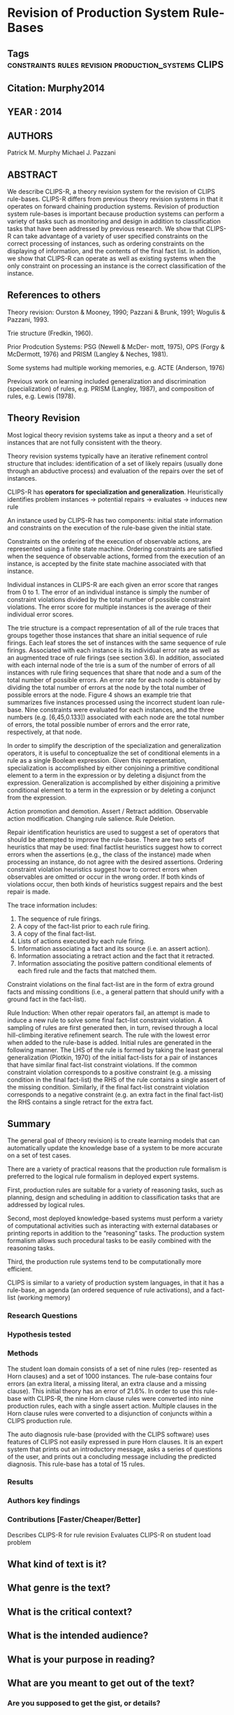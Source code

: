 *  Revision of Production System Rule-Bases
** Tags                 :constraints:rules:revision:production_systems:CLIPS:
** Citation: Murphy2014
** YEAR : 2014
** AUTHORS
   Patrick M. Murphy
   Michael J. Pazzani
** ABSTRACT
   We describe CLIPS-R, a theory revision system for the revision of CLIPS
   rule-bases. CLIPS-R differs from previous theory revision systems in that it
   operates on forward chaining production systems. Revision of production system
   rule-bases is important because production systems can perform a variety of
   tasks such as monitoring and design in addition to classification tasks that
   have been addressed by previous research. We show that CLIPS-R can take
   advantage of a variety of user specified constraints on the correct
   processing of instances, such as ordering constraints on the displaying of
   information, and the contents of the final fact list. In addition, we show that
   CLIPS-R can operate as well as existing systems when the only constraint on
   processing an instance is the correct classification of the instance.

** References to others
   Theory revision: Ourston & Mooney, 1990; Pazzani & Brunk, 1991; Wogulis & Pazzani, 1993.

   Trie structure (Fredkin, 1960).

   Prior Prodcution Systems: PSG (Newell & McDer- mott, 1975), OPS (Forgy &
   McDermott, 1976) and PRISM (Langley & Neches, 1981).

   Some systems had multiple working memories, e.g. ACTE (Anderson, 1976)

   Previous work on learning included generalization and discrimination
   (specialization) of rules, e.g. PRISM (Langley, 1987),
   and composition of rules, e.g. Lewis (1978).


** Theory Revision
   Most logical theory revision systems take as input a theory and a set of
   instances that are not fully consistent with the theory.

   Theory revision systems typically have an iterative refinement control
   structure that includes: identification of a set of likely repairs (usually
   done through an abductive process) and evaluation of the repairs over the
   set of instances.

   CLIPS-R has *operators for specialization and generalization*.
   Heuristically identifies problem instances
   -> potential repairs
   -> evaluates
   -> induces new rule

   An instance used by CLIPS-R has two components: initial state information and
   constraints on the execution of the rule-base given the initial state.

   Constraints on the ordering of the execution of observable actions, are
   represented using a finite state machine. Ordering constraints are
   satisfied when the sequence of observable actions, formed from the execution
   of an instance, is accepted by the finite state machine associated with that
   instance.

   Individual instances in CLIPS-R are each given an error score that ranges from
   0 to 1. The error of an individual instance is simply the number of constraint
   violations divided by the total number of possible constraint violations. The
   error score for multiple instances is the average of their individual error
   scores.

   The trie structure is a compact representation of all of the rule traces that
   groups together those instances that share an initial sequence of rule firings.
   Each leaf stores the set of instances with the same sequence of rule firings.
   Associated with each instance is its individual error rate as well as an
   augmented trace of rule firings (see section 3.6). In addition, associated with
   each internal node of the trie is a sum of the number of errors of all
   instances with rule firing sequences that share that node and a sum of the
   total number of possible errors. An error rate for each node is obtained by
   dividing the total number of errors at the node by the total number of
   possible errors at the node. Figure 4 shows an example trie that summarizes
   five instances processed using the incorrect student loan rule-base. Nine
   constraints were evaluated for each instances, and the three numbers (e.g.
   [6,45,0.133]) associated with each node are the total number of errors, the
   total possible number of errors and the error rate, respectively, at that
   node.

   In order to simplify the description of the specialization and generalization
   operators, it is useful to conceptualize the set of conditional elements in a
   rule as a single Boolean expression. Given this representation, specialization
   is accomplished by either conjoining a primitive conditional element to a
   term in the expression or by deleting a disjunct from the expression.
   Generalization is accomplished by either disjoining a primitive conditional
   element to a term in the expression or by deleting a conjunct from the
   expression.

   Action promotion and demotion.
   Assert / Retract addition.
   Observable action modification.
   Changing rule salience.
   Rule Deletion.

   Repair identification heuristics are used to suggest a set of operators that
   should be attempted to improve the rule-base. There are two sets of
   heuristics that may be used: final factlist heuristics suggest how to
   correct errors when the assertions (e.g., the class of the instance) made
   when processing an instance, do not agree with the desired assertions.
   Ordering constraint violation heuristics suggest how to correct errors when
   observables are omitted or occur in the wrong order. If both kinds of
   violations occur, then both kinds of heuristics suggest repairs and the best
   repair is made.

   The trace information includes:
   1) The sequence of rule firings.
   2) A copy of the fact-list prior to each rule firing.
   3) A copy of the final fact-list.
   4) Lists of actions executed by each rule firing.
   5) Information associating a fact and its source (i.e. an assert action).
   6) Information associating a retract action and the fact that it retracted.
   7) Information associating the positive pattern conditional elements of each
      fired rule and the facts that matched them.

   Constraint violations on the final fact-list are in the form of extra
   ground facts and missing conditions (i.e., a general pattern that should
   unify with a ground fact in the fact-list).

   Rule Induction:
   When other repair operators fail, an attempt is made to induce a new rule to
   solve some final fact-list constraint violation. A sampling of rules are
   first generated then, in turn, revised through a local hill-climbing iterative
   refinement search. The rule with the lowest error when added to the rule-base is
   added. Initial rules are generated in the following manner. The LHS of the
   rule is formed by taking the least general generalization (Plotkin, 1970) of the
   initial fact-lists for a pair of instances that have similar final fact-list
   constraint violations. If the common constraint violation corresponds to a
   positive constraint (e.g. a missing condition in the final fact-list) the RHS of
   the rule contains a single assert of the missing condition. Similarly, if the
   final fact-list constraint violation corresponds to a negative constraint (e.g.
   an extra fact in the final fact-list) the RHS contains a single retract for the
   extra fact.


** Summary
   The general goal of (theory revision) is to create learning models that can
   automatically update the knowledge base of a system to be more accurate on a
   set of test cases.

   There are a variety of practical reasons that the production rule formalism is
   preferred to the logical rule formalism in deployed expert systems.

   First, production rules are suitable for a variety of reasoning tasks, such as
   planning, design and scheduling in addition to classification tasks that are
   addressed by logical rules.

   Second, most deployed knowledge-based systems must perform a variety of
   computational activities such as interacting with external databases or
   printing reports in addition to the “reasoning” tasks.
   The production system formalism allows such procedural tasks to be easily
   combined with the reasoning tasks.

   Third, the production rule systems tend to be computationally more efficient.

   CLIPS is similar to a variety of production system languages, in that it has a
   rule-base, an agenda (an ordered sequence of rule activations), and a fact-list
   (working memory)




*** Research Questions

*** Hypothesis tested

*** Methods

    The student loan domain consists of a set of nine rules (rep- resented as Horn
    clauses) and a set of 1000 instances. The rule-base contains four errors (an
    extra literal, a missing literal, an extra clause and a missing clause). This
    initial theory has an error of 21.6%. In order to use this rule-base with
    CLIPS-R, the nine Horn clause rules were converted into nine production rules,
    each with a single assert action. Multiple clauses in the Horn clause rules were
    converted to a disjunction of conjuncts within a CLIPS production rule.


    The auto diagnosis rule-base (provided with the CLIPS software) uses features of
    CLIPS not easily expressed in pure Horn clauses. It is an expert system that
    prints out an introductory message, asks a series of questions of the user, and
    prints out a concluding message including the predicted diagnosis. This
    rule-base has a total of 15 rules.

*** Results

*** Authors key findings

*** Contributions [Faster/Cheaper/Better]
    Describes CLIPS-R for rule revision
    Evaluates CLIPS-R on student load problem


** What kind of text is it?

** What genre is the text?

** What is the critical context?

** What is the intended audience?

** What is your purpose in reading?

** What are you meant to get out of the text?
*** Are you supposed to get the gist, or details?

*** Are you meant to close read the language of the text?

*** Are you meant to apply or relate the text to something else?

*** Are you supposed to engage with (agree, disagree, tweak, nuance) the text?

** What it says / What it does
   For each chapter/section/subsection/paragraph
*** What it Says: Stated or implied topic

*** What it Does: Function within the reading
    Evidence for claim, summarize opposing view, data, analogy etc.

** Double Entry
*** Represent the text in your own words. Restate the argument.

*** Respond to the text.
    Analyse, relate, question, believe, doubt, refute, go beyond.

** Believe / Doubt
   Read with opposing views.
*** Believing - Read generously

*** Doubting  - Read critically

** Reverse Outline
   Organise text hierarchically by function

** Freewrite argumentative response
*** Before I read this text, the author assumed I knew and believed X

*** After I Read this text, the author wanted me to think and believe that Y

*** The Author was (not) successful in changing my views. How so, and why.
